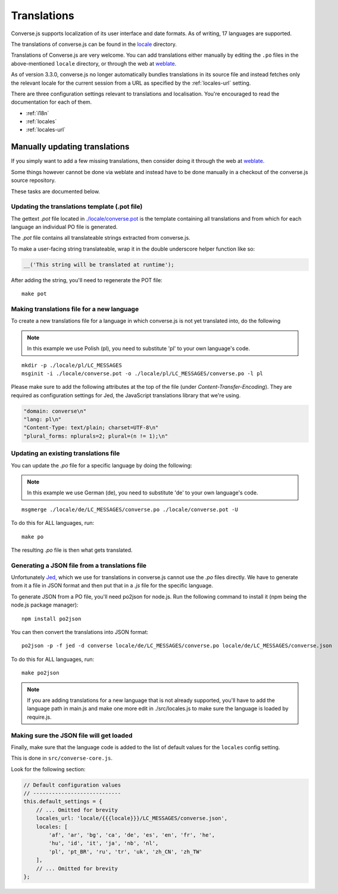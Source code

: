 .. raw:: html

    <div id="banner"><a href="https://github.com/jcbrand/converse.js/blob/master/docs/source/translations.rst">Edit me on GitHub</a></div>

============
Translations
============

Converse.js supports localization of its user interface and date formats. As
of writing, 17 languages are supported.

The translations of converse.js can be found in the `locale
<https://github.com/jcbrand/converse.js/tree/master/locale>`_ directory.

Translations of Converse.js are very welcome. You can add translations either
manually by editing the ``.po`` files in the above-mentioned ``locale``
directory, or through the web at `weblate <https://hosted.weblate.org/projects/conversejs/#languages>`_.

As of version 3.3.0, converse.js no longer automatically bundles translations
in its source file and instead fetches only the relevant locale for the current
session from a URL as specified by the :ref:`locales-url` setting.

There are three configuration settings relevant to translations and
localisation. You're encouraged to read the documentation for each of them.

* :ref:`i18n` 
* :ref:`locales` 
* :ref:`locales-url` 

Manually updating translations
==============================

If you simply want to add a few missing translations, then consider doing it
through the web at `weblate <https://hosted.weblate.org/projects/conversejs/#languages>`_.

Some things however cannot be done via weblate and instead have to be done
manually in a checkout of the converse.js source repository.

These tasks are documented below.

Updating the translations template (.pot file)
----------------------------------------------

The gettext `.pot` file located in
`./locale/converse.pot <https://github.com/jcbrand/converse.js/blob/master/locale/converse.pot>`_
is the template containing all translations and from which for each language an individual PO
file is generated.

The `.pot` file contains all translateable strings extracted from converse.js.

To make a user-facing string translateable, wrap it in the double underscore helper
function like so:

.. code-block:: javascript

    __('This string will be translated at runtime');

After adding the string, you'll need to regenerate the POT file:

::

    make pot

Making translations file for a new language
-------------------------------------------

To create a new translations file for a language in which converse.js is not yet
translated into, do the following

.. note:: In this example we use Polish (pl), you need to substitute 'pl' to your own language's code.

::

    mkdir -p ./locale/pl/LC_MESSAGES
    msginit -i ./locale/converse.pot -o ./locale/pl/LC_MESSAGES/converse.po -l pl

Please make sure to add the following attributes at the top of the file (under
*Content-Transfer-Encoding*). They are required as configuration settings for Jed,
the JavaScript translations library that we're using.

.. code-block:: po

    "domain: converse\n"
    "lang: pl\n"
    "Content-Type: text/plain; charset=UTF-8\n"
    "plural_forms: nplurals=2; plural=(n != 1);\n"

Updating an existing translations file
--------------------------------------

You can update the `.po` file for a specific language by doing the following:

.. note:: In this example we use German (de), you need to substitute 'de' to your own language's code.

::

    msgmerge ./locale/de/LC_MESSAGES/converse.po ./locale/converse.pot -U

To do this for ALL languages, run:

::

    make po

The resulting `.po` file is then what gets translated.

Generating a JSON file from a translations file
-----------------------------------------------

Unfortunately `Jed <http://slexaxton.github.io/Jed>`_, which we use for
translations in converse.js cannot use the `.po` files directly. We have
to generate from it a file in JSON format and then put that in a `.js` file
for the specific language.

To generate JSON from a PO file, you'll need po2json for node.js. Run the
following command to install it (npm being the node.js package manager):

::

    npm install po2json

You can then convert the translations into JSON format:

::

    po2json -p -f jed -d converse locale/de/LC_MESSAGES/converse.po locale/de/LC_MESSAGES/converse.json

To do this for ALL languages, run:

::

    make po2json


.. note::
    If you are adding translations for a new language that is not already supported,
    you'll have to add the language path in main.js and make one more edit in ./src/locales.js
    to make sure the language is loaded by require.js.


Making sure the JSON file will get loaded
------------------------------------------

Finally, make sure that the language code is added to the list of default
values for the ``locales`` config setting.

This is done in ``src/converse-core.js``.

Look for the following section:

.. code-block:: javascript

        // Default configuration values
        // ----------------------------
        this.default_settings = {
            // ... Omitted for brevity
            locales_url: 'locale/{{{locale}}}/LC_MESSAGES/converse.json',
            locales: [
                'af', 'ar', 'bg', 'ca', 'de', 'es', 'en', 'fr', 'he',
                'hu', 'id', 'it', 'ja', 'nb', 'nl',
                'pl', 'pt_BR', 'ru', 'tr', 'uk', 'zh_CN', 'zh_TW'
            ],
            // ... Omitted for brevity
        };
